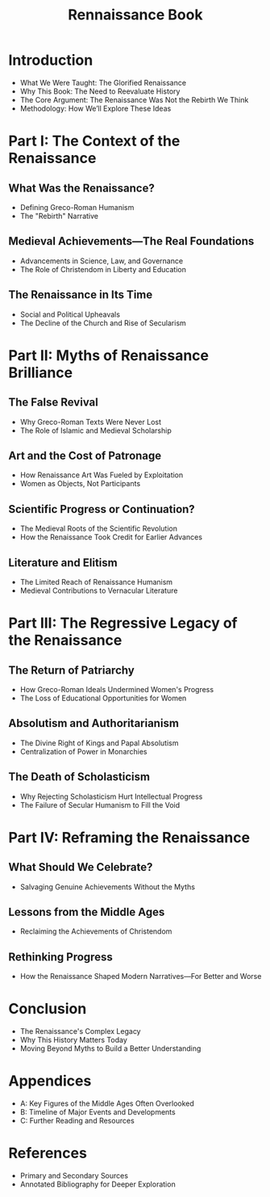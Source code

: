 #+title: Rennaissance Book
#+COMMENT: Title: "The Renaissance Reexamined: Myths, Missteps, and Forgotten Truths"

* Introduction
  - What We Were Taught: The Glorified Renaissance
  - Why This Book: The Need to Reevaluate History
  - The Core Argument: The Renaissance Was Not the Rebirth We Think
  - Methodology: How We’ll Explore These Ideas

* Part I: The Context of the Renaissance
** What Was the Renaissance?
    - Defining Greco-Roman Humanism
    - The "Rebirth" Narrative
** Medieval Achievements—The Real Foundations
    - Advancements in Science, Law, and Governance
    - The Role of Christendom in Liberty and Education
** The Renaissance in Its Time
    - Social and Political Upheavals
    - The Decline of the Church and Rise of Secularism

* Part II: Myths of Renaissance Brilliance
** The False Revival
    - Why Greco-Roman Texts Were Never Lost
    - The Role of Islamic and Medieval Scholarship
** Art and the Cost of Patronage
    - How Renaissance Art Was Fueled by Exploitation
    - Women as Objects, Not Participants
** Scientific Progress or Continuation?
    - The Medieval Roots of the Scientific Revolution
    - How the Renaissance Took Credit for Earlier Advances
** Literature and Elitism
    - The Limited Reach of Renaissance Humanism
    - Medieval Contributions to Vernacular Literature

* Part III: The Regressive Legacy of the Renaissance
** The Return of Patriarchy
    - How Greco-Roman Ideals Undermined Women's Progress
    - The Loss of Educational Opportunities for Women
** Absolutism and Authoritarianism
    - The Divine Right of Kings and Papal Absolutism
    - Centralization of Power in Monarchies
** The Death of Scholasticism
    - Why Rejecting Scholasticism Hurt Intellectual Progress
    - The Failure of Secular Humanism to Fill the Void

* Part IV: Reframing the Renaissance
** What Should We Celebrate?
    - Salvaging Genuine Achievements Without the Myths
** Lessons from the Middle Ages
    - Reclaiming the Achievements of Christendom
** Rethinking Progress
    - How the Renaissance Shaped Modern Narratives—For Better and Worse

* Conclusion
  - The Renaissance's Complex Legacy
  - Why This History Matters Today
  - Moving Beyond Myths to Build a Better Understanding

* Appendices
  - A: Key Figures of the Middle Ages Often Overlooked
  - B: Timeline of Major Events and Developments
  - C: Further Reading and Resources

* References
  - Primary and Secondary Sources
  - Annotated Bibliography for Deeper Exploration
